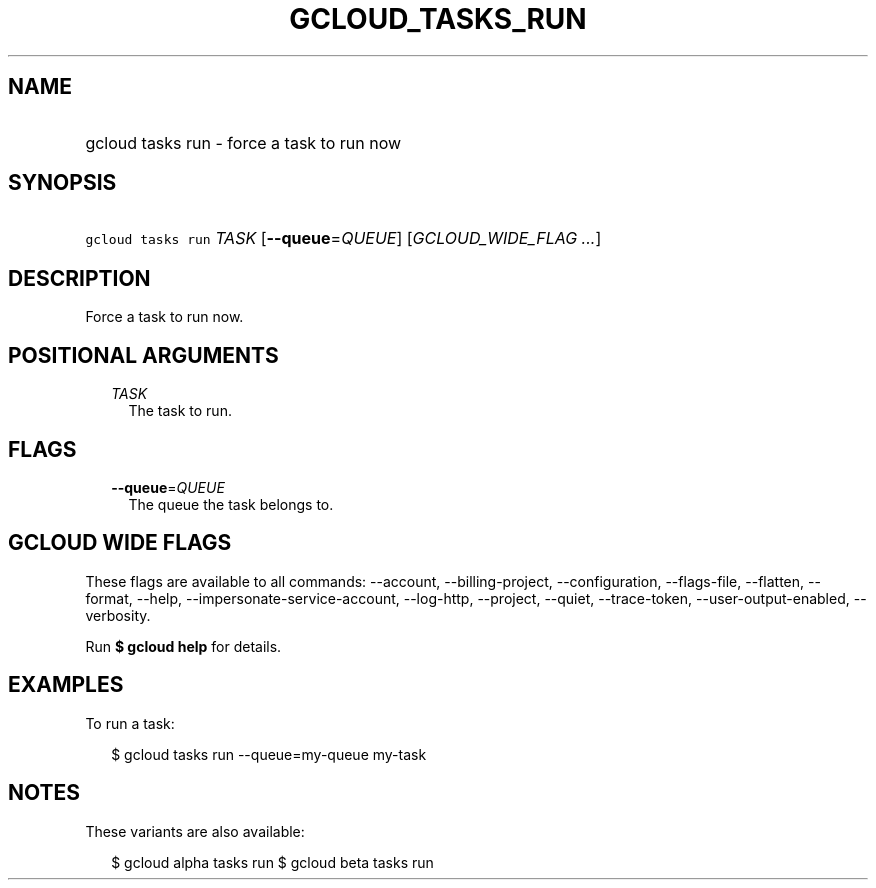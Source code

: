 
.TH "GCLOUD_TASKS_RUN" 1



.SH "NAME"
.HP
gcloud tasks run \- force a task to run now



.SH "SYNOPSIS"
.HP
\f5gcloud tasks run\fR \fITASK\fR [\fB\-\-queue\fR=\fIQUEUE\fR] [\fIGCLOUD_WIDE_FLAG\ ...\fR]



.SH "DESCRIPTION"

Force a task to run now.



.SH "POSITIONAL ARGUMENTS"

.RS 2m
.TP 2m
\fITASK\fR
The task to run.



.RE
.sp

.SH "FLAGS"

.RS 2m
.TP 2m
\fB\-\-queue\fR=\fIQUEUE\fR
The queue the task belongs to.


.RE
.sp

.SH "GCLOUD WIDE FLAGS"

These flags are available to all commands: \-\-account, \-\-billing\-project,
\-\-configuration, \-\-flags\-file, \-\-flatten, \-\-format, \-\-help,
\-\-impersonate\-service\-account, \-\-log\-http, \-\-project, \-\-quiet,
\-\-trace\-token, \-\-user\-output\-enabled, \-\-verbosity.

Run \fB$ gcloud help\fR for details.



.SH "EXAMPLES"

To run a task:

.RS 2m
$ gcloud tasks run \-\-queue=my\-queue my\-task
.RE



.SH "NOTES"

These variants are also available:

.RS 2m
$ gcloud alpha tasks run
$ gcloud beta tasks run
.RE

